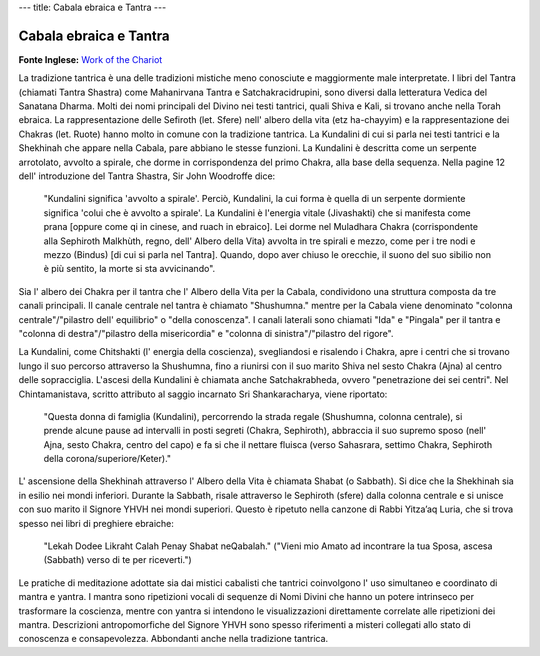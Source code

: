 ---
title: Cabala ebraica e Tantra
---

***********************
Cabala ebraica e Tantra
***********************

**Fonte Inglese:** `Work of the Chariot <http://www.workofthechariot.com/TextFiles/Back-Tantra.html>`_

La tradizione tantrica è una delle tradizioni mistiche meno conosciute e
maggiormente male interpretate. I libri del Tantra (chiamati Tantra Shastra)
come Mahanirvana Tantra e Satchakracidrupini, sono diversi dalla letteratura
Vedica del Sanatana Dharma. Molti dei nomi principali del Divino nei testi
tantrici, quali Shiva e Kali, si trovano anche nella Torah ebraica. La
rappresentazione delle Sefiroth (let. Sfere) nell' albero della vita (etz
ha-chayyim) e la rappresentazione dei Chakras (let. Ruote) hanno molto in comune
con la tradizione tantrica. La Kundalini di cui si parla nei testi tantrici e la
Shekhinah che appare nella Cabala, pare abbiano le stesse funzioni. La Kundalini
è descritta come un serpente arrotolato, avvolto a spirale, che dorme in
corrispondenza del primo Chakra, alla base della sequenza. Nella pagine 12 dell'
introduzione del Tantra Shastra, Sir John Woodroffe dice:

  "Kundalini significa 'avvolto a spirale'. Perciò, Kundalini, la cui forma è
  quella di un serpente dormiente significa 'colui che è avvolto a spirale'. La
  Kundalini è l'energia vitale (Jivashakti) che si manifesta come prana [oppure
  come qi in cinese, and ruach in ebraico]. Lei dorme nel Muladhara Chakra
  (corrispondente alla Sephiroth Malkhùth, regno, dell' Albero della Vita) avvolta
  in tre spirali e mezzo, come per i tre nodi e mezzo (Bindus) [di cui si
  parla nel Tantra]. Quando, dopo aver chiuso le orecchie, il suono del suo
  sibilio non è più sentito, la morte si sta avvicinando".

Sia l' albero dei Chakra per il tantra che l' Albero della Vita per la Cabala,
condividono una struttura composta da tre canali principali. Il canale centrale
nel tantra è chiamato "Shushumna." mentre per la Cabala viene denominato
"colonna centrale"/"pilastro dell' equilibrio" o "della conoscenza". I canali
laterali sono chiamati "Ida" e "Pingala" per il tantra e "colonna di
destra"/"pilastro della misericordia" e "colonna di sinistra"/"pilastro del
rigore".

La Kundalini, come Chitshakti (l' energia della coscienza), svegliandosi e
risalendo i Chakra, apre i centri che si trovano lungo il suo percorso
attraverso la Shushumna, fino a riunirsi con il suo marito Shiva nel sesto
Chakra (Ajna) al centro delle sopracciglia. L'ascesi della Kundalini è chiamata
anche Satchakrabheda, ovvero "penetrazione dei sei centri". Nel Chintamanistava,
scritto attributo al saggio incarnato Sri Shankaracharya, viene riportato:

  "Questa donna di famiglia (Kundalini), percorrendo la strada regale (Shushumna,
  colonna centrale), si prende alcune pause ad intervalli in posti segreti (Chakra,
  Sephiroth), abbraccia il suo supremo sposo (nell' Ajna, sesto Chakra, centro
  del capo) e fa si che il nettare fluisca (verso Sahasrara, settimo Chakra,
  Sephiroth della corona/superiore/Keter)."

L' ascensione della Shekhinah attraverso l' Albero della Vita è chiamata Shabat
(o Sabbath). Si dice che la Shekhinah sia in esilio nei mondi inferiori. Durante
la Sabbath, risale attraverso le Sephiroth (sfere) dalla colonna centrale e si
unisce con suo marito il Signore YHVH nei mondi superiori. Questo è ripetuto
nella canzone di Rabbi Yitza’aq Luria, che si trova spesso nei libri di
preghiere ebraiche:

  "Lekah Dodee Likraht Calah Penay Shabat neQabalah."
  ("Vieni mio Amato ad incontrare la tua Sposa, ascesa (Sabbath) verso di te per riceverti.")

Le pratiche di meditazione adottate sia dai mistici cabalisti che tantrici
coinvolgono l' uso simultaneo e coordinato di mantra e yantra. I mantra sono
ripetizioni vocali di sequenze di Nomi Divini che hanno un potere intrinseco per
trasformare la coscienza, mentre con yantra si intendono le visualizzazioni
direttamente correlate alle ripetizioni dei mantra. Descrizioni antropomorfiche
del Signore YHVH sono spesso riferimenti a misteri collegati allo stato di
conoscenza e consapevolezza. Abbondanti anche nella tradizione tantrica.
